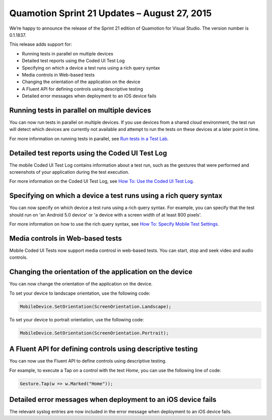 ﻿Quamotion Sprint 21 Updates – August 27, 2015
=============================================

We’re happy to announce the release of the Sprint 21 edition of Quamotion for Visual Studio. 
The version number is 0.1.1837.

This release adds support for:

* Running tests in parallel on multiple devices
* Detailed test reports using the Coded UI Test Log
* Specifying on which a device a test runs using a rich query syntax
* Media controls in Web-based tests
* Changing the orientation of the application on the device
* A Fluent API for defining controls using descriptive testing
* Detailed error messages when deployment to an iOS device fails

Running tests in parallel on multiple devices
---------------------------------------------

You can now run tests in parallel on multiple devices. If you use devices from a shared cloud
environment, the test run will detect which devices are currently not available and attempt to
run the tests on these devices at a later point in time.

For more information on running tests in parallel, see `Run tests in a Test Lab <../vs/testlab-run-tests>`_.

Detailed test reports using the Coded UI Test Log
-------------------------------------------------

The mobile Coded UI Test Log contains information about a test run, such as the gestures that
were performed and screenshots of your application during the test execution.

For more information on the Coded UI Test Log, see `How To: Use the Coded UI Test Log <../vs/how-to-use-the-coded-ui-test-log>`_.

Specifying on which a device a test runs using a rich query syntax
------------------------------------------------------------------

You can now specify on which device a test runs using a rich query syntax. For example,
you can specify that the test should run on 'an Android 5.0 device' or 'a device with a screen 
width of at least 800 pixels'.

For more information on how to use the rich query syntax, see `How To: Specify Mobile Test Settings <../vs/how-to-mobile-test-settings>`_.

Media controls in Web-based tests
---------------------------------

Mobile Coded UI Tests now support media controsl in web-based tests. You can start, stop and seek
video and audio controls.

Changing the orientation of the application on the device
---------------------------------------------------------

You can now change the orientation of the application on the device. 

To set your device to landscape orientation, use the following code:

.. code-block:: csharp

    MobileDevice.SetOrientation(ScreenOrientation.Landscape);

To set your device to portrait orientation, use the following code:

.. code-block:: csharp

    MobileDevice.SetOrientation(ScreenOrientation.Portrait);


A Fluent API for defining controls using descriptive testing
------------------------------------------------------------

You can now use the Fluent API to define controls using descriptive testing.

For example, to execute a Tap on a control with the text `Home`, you can use the following
line of code:

.. code-block:: csharp

    Gesture.Tap(w => w.Marked("Home"));

Detailed error messages when deployment to an iOS device fails
--------------------------------------------------------------

The relevant syslog entries are now included in the error message when deployment to an iOS device fails.